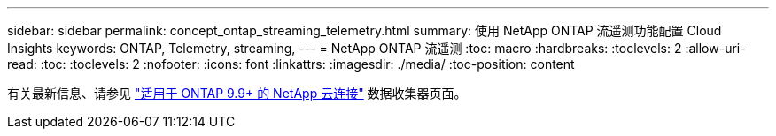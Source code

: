 ---
sidebar: sidebar 
permalink: concept_ontap_streaming_telemetry.html 
summary: 使用 NetApp ONTAP 流遥测功能配置 Cloud Insights 
keywords: ONTAP, Telemetry, streaming, 
---
= NetApp ONTAP 流遥测
:toc: macro
:hardbreaks:
:toclevels: 2
:allow-uri-read: 
:toc: 
:toclevels: 2
:nofooter: 
:icons: font
:linkattrs: 
:imagesdir: ./media/
:toc-position: content


[role="lead"]
有关最新信息、请参见 link:https://docs.netapp.com/us-en/cloudinsights/task_dc_na_cloud_connection.html["适用于 ONTAP 9.9+ 的 NetApp 云连接"] 数据收集器页面。

